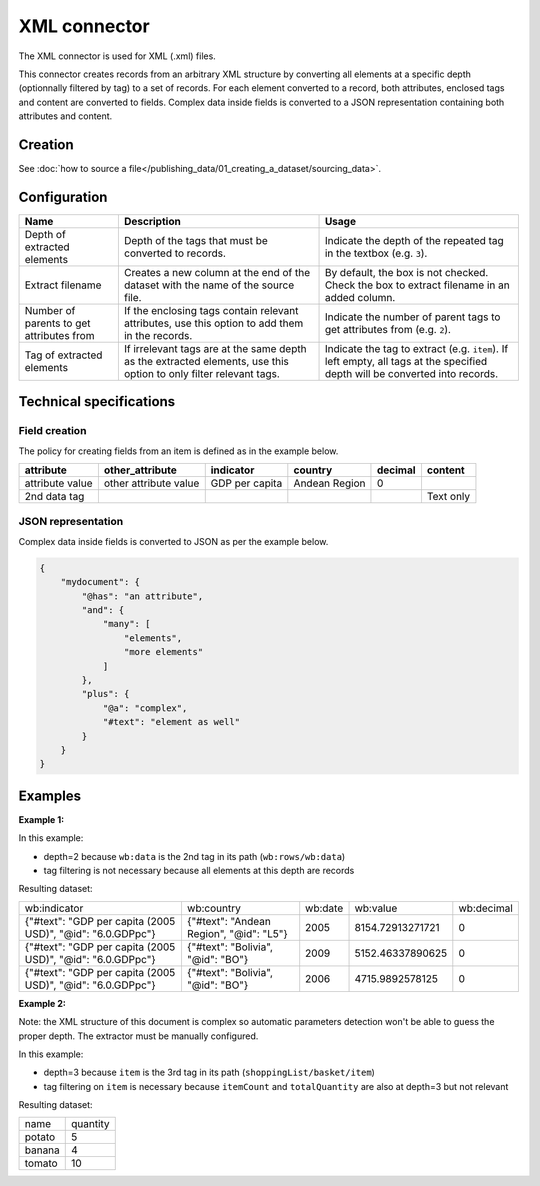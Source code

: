 XML connector
=============

The XML connector is used for XML (.xml) files.

This connector creates records from an arbitrary XML structure by converting all elements at a specific depth (optionnally filtered by tag) to a set of records. For each element converted to a record, both attributes, enclosed tags and content are converted to fields. Complex data inside fields is converted to a JSON representation containing both attributes and content.

Creation
~~~~~~~~

See :doc:`how to source a file</publishing_data/01_creating_a_dataset/sourcing_data>`.

Configuration
~~~~~~~~~~~~~

.. list-table::
   :header-rows: 1

   * * Name
     * Description
     * Usage
   * * Depth of extracted elements
     * Depth of the tags that must be converted to records.
     * Indicate the depth of the repeated tag in the textbox (e.g. ``3``).
   * * Extract filename
     * Creates a new column at the end of the dataset with the name of the source file.
     * By default, the box is not checked. Check the box to extract filename in an added column.
   * * Number of parents to get attributes from
     * If the enclosing tags contain relevant attributes, use this option to add them in the records.
     * Indicate the number of parent tags to get attributes from (e.g. ``2``).
   * * Tag of extracted elements
     * If irrelevant tags are at the same depth as the extracted elements, use this option to only filter relevant tags.
     * Indicate the tag to extract (e.g. ``item``). If left empty, all tags at the specified depth will be converted into records.

Technical specifications
~~~~~~~~~~~~~~~~~~~~~~~~

Field creation
^^^^^^^^^^^^^^

The policy for creating fields from an item is defined as in the example below.

.. code-block:: xml
    :linenos:

    <rows>
      <data attribute="attribute value" other_attribute="other attribute value">
        <indicator>GDP per capita</indicator>
        <country>Andean Region</country>
        <decimal>0</decimal>
      </data>
      <data attribute="2nd data tag">Text only</data>
    </rows>

+-----------------+-----------------------+----------------+---------------+-------------+---------------+
| **attribute**   | **other_attribute**   | **indicator**  | **country**   | **decimal** | **content**   |
+-----------------+-----------------------+----------------+---------------+-------------+---------------+
| attribute value | other attribute value | GDP per capita | Andean Region | 0           |               |
+-----------------+-----------------------+----------------+---------------+-------------+---------------+
| 2nd data tag    |                       |                |               |             | Text only     |
+-----------------+-----------------------+----------------+---------------+-------------+---------------+

JSON representation
^^^^^^^^^^^^^^^^^^^

Complex data inside fields is converted to JSON as per the example below.

.. code-block:: xml
    :linenos:

    <mydocument has="an attribute">
      <and>
        <many>elements</many>
        <many>more elements</many>
      </and>
      <plus a="complex">
        element as well
      </plus>
    </mydocument>


.. code-block:: json

    {
        "mydocument": {
            "@has": "an attribute",
            "and": {
                "many": [
                    "elements",
                    "more elements"
                ]
            },
            "plus": {
                "@a": "complex",
                "#text": "element as well"
            }
        }
    }

Examples
~~~~~~~~

**Example 1:**

.. code-block:: xml
    :linenos:

    <?xml version="1.0" encoding="utf-8"?>
    <wb:rows xmlns:wb="http://www.worldbank.org">
      <wb:data>
        <wb:indicator id="6.0.GDPpc">GDP per capita (2005 USD)</wb:indicator>
        <wb:country id="L5">Andean Region</wb:country>
        <wb:date>2012</wb:date>
        <wb:value>10561.668936515</wb:value>
        <wb:decimal>0</wb:decimal>
      </wb:data>
      <wb:data>
        <wb:indicator id="6.0.GDPpc">GDP per capita (2005 USD)</wb:indicator>
        <wb:country id="L5">Andean Region</wb:country>
        <wb:date>2011</wb:date>
        <wb:value>10215.3319157514</wb:value>
        <wb:decimal>0</wb:decimal>
      </wb:data>
      <wb:data>
        <wb:indicator id="6.0.GDPpc">GDP per capita (2005 USD)</wb:indicator>
        <wb:country id="L5">Andean Region</wb:country>
        <wb:date>2010</wb:date>
        <wb:value>9711.85739310366</wb:value>
        <wb:decimal>0</wb:decimal>
      </wb:data>
    </wb:rows>

In this example:

- depth=2 because ``wb:data`` is the 2nd tag in its path (``wb:rows/wb:data``)
- tag filtering is not necessary because all elements at this depth are records

Resulting dataset:

+------------------------------------------------------------+-----------------------------------------+---------+------------------+------------+
| wb:indicator                                               | wb:country                              | wb:date | wb:value         | wb:decimal |
+------------------------------------------------------------+-----------------------------------------+---------+------------------+------------+
| {"#text": "GDP per capita (2005 USD)", "@id": "6.0.GDPpc"} | {"#text": "Andean Region", "@id": "L5"} | 2005    | 8154.72913271721 | 0          |
+------------------------------------------------------------+-----------------------------------------+---------+------------------+------------+
| {"#text": "GDP per capita (2005 USD)", "@id": "6.0.GDPpc"} | {"#text": "Bolivia", "@id": "BO"}       | 2009    | 5152.46337890625 | 0          |
+------------------------------------------------------------+-----------------------------------------+---------+------------------+------------+
| {"#text": "GDP per capita (2005 USD)", "@id": "6.0.GDPpc"} | {"#text": "Bolivia", "@id": "BO"}       | 2006    | 4715.9892578125  | 0          |
+------------------------------------------------------------+-----------------------------------------+---------+------------------+------------+

**Example 2:**

.. code-block:: xml
    :linenos:

    <?xml version="1.0" encoding="UTF-8"?>
    <shoppingList>
        <id>abcdef123</id>
        <description>A shopping list</description>
        <basket>
            <itemCount>3</itemCount>
            <totalQuantity>19</totalQuantity>
            <item>
                <name>tomato</name>
                <quantity>10</quantity>
            </item>
            <item>
                <name>potato</name>
                <quantity>5</quantity>
            </item>
            <item>
                <name>banana</name>
                <quantity>4</quantity>
            </item>
        </basket>
    </shoppingList>

Note: the XML structure of this document is complex so automatic parameters detection won't be able to guess the proper depth. The extractor must be manually configured.

In this example:

- depth=3 because ``item`` is the 3rd tag in its path (``shoppingList/basket/item``)
- tag filtering on ``item`` is necessary because ``itemCount`` and ``totalQuantity`` are also at depth=3 but not relevant

Resulting dataset:

+--------+----------+
| name   | quantity |
+--------+----------+
| potato | 5        |
+--------+----------+
| banana | 4        |
+--------+----------+
| tomato | 10       |
+--------+----------+

